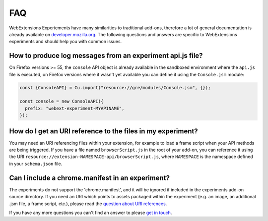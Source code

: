.. _faq:


FAQ
===

WebExtensions Experiements have many similarities to traditional add-ons,
therefore a lot of general documentation is already available on
`developer.mozilla.org <https://developer.mozilla.org>`_. The following
questions and answers are specific to WebExtensions experiments and should help
you with common issues.


How to produce log messages from an experiment api.js file?
-----------------------------------------------------------
On Firefox versions >= 55, the ``console`` API object is already available in
the sandboxed environment where the ``api.js`` file is executed, on Firefox
versions where it wasn't yet available you can define it using the ``Console.jsm``
module:

.. code-block:: javascript

    const {ConsoleAPI} = Cu.import("resource://gre/modules/Console.jsm", {});

    const console = new ConsoleAPI({
      prefix: "webext-experiment-MYAPINAME",
    });


How do I get an URI reference to the files in my experiment?
------------------------------------------------------------
You may need an URI referencing files within your extension, for example to
load a frame script when your API methods are being triggered. If you have a
file named ``browserScript.js`` in the root of your add-on, you can reference it
using the URI ``resource://extension-NAMESPACE-api/browserScript.js``, where
``NAMESPACE`` is the namespace defined in your ``schema.json`` file.

Can I include a chrome.manifest in an experiment?
-------------------------------------------------

The experiments do not support the 'chrome.manifest', and it will be ignored if
included in the experiments add-on source directory. If you need an URI which
points to assets packaged within the experiment (e.g. an image, an additional
.jsm file, a frame script, etc.), please read the `question about URI
references <How do I get an URI reference to the files in my experiment?_>`_.



If you have any more questions you can't find an answer to please `get in touch <https://wiki.mozilla.org/Add-ons#Getting_in_touch>`_.
